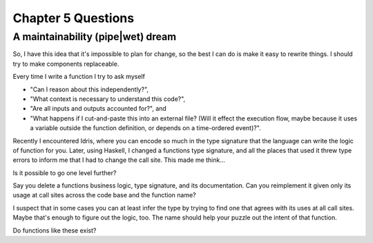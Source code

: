*********************
 Chapter 5 Questions
*********************

A maintainability (pipe|wet) dream
^^^^^^^^^^^^^^^^^^^^^^^^^^^^^^^^^^
So, I have this idea that it's impossible to plan for change, so the best I can
do is make it easy to rewrite things. I should try to make components replaceable.

Every time I write a function I try to ask myself 

* "Can I reason about this independently?",
* "What context is necessary to understand this code?",
* "Are all inputs and outputs accounted for?", and
* "What happens if I cut-and-paste this into an external file? (Will it
  effect the execution flow, maybe because it uses a variable outside the
  function definition, or depends on a time-ordered event)?".

Recently I encountered Idris, where you can encode so much in the type signature
that the language can write the logic of function for you. Later, using Haskell,
I changed a functions type signature, and all the places that used it threw type
errors to inform me that I had to change the call site. This made me think...

Is it possible to go one level further?

Say you delete a functions business logic, type signature, and its documentation.
Can you reimplement it given only its usage at call sites across the code base and
the function name?

I suspect that in some cases you can at least infer the type by trying to find
one that agrees with its uses at all call sites. Maybe that's enough to figure
out the logic, too. The name should help your puzzle out the intent of that
function.

Do functions like these exist?
